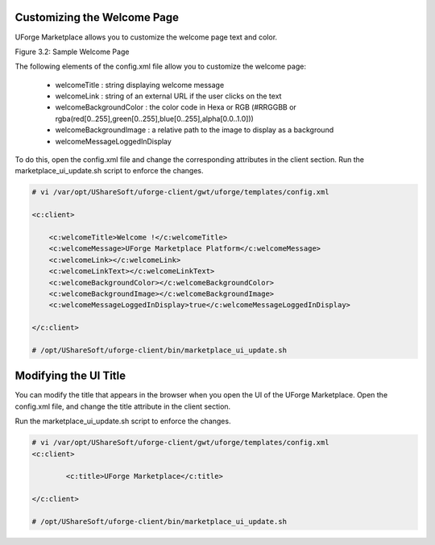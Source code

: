 .. Copyright (c) 2007-2016 UShareSoft, All rights reserved

.. _rebrand-welcome:

Customizing the Welcome Page
----------------------------

UForge Marketplace allows you to customize the welcome page text and color.

Figure 3.2: Sample Welcome Page

The following elements of the config.xml file allow you to customize the welcome page:

	* welcomeTitle : string displaying welcome message
	* welcomeLink : string of an external URL if the user clicks on the text
	* welcomeBackgroundColor : the color code in Hexa or RGB (#RRGGBB or rgba(red[0..255],green[0..255],blue[0..255],alpha[0.0..1.0]))
	* welcomeBackgroundImage :  a relative path to the image to display as a background
	* welcomeMessageLoggedInDisplay 

To do this, open the config.xml file and change the corresponding attributes in the client section. Run the marketplace_ui_update.sh script to enforce the changes.

.. code-block:: shell

	# vi /var/opt/UShareSoft/uforge-client/gwt/uforge/templates/config.xml

	<c:client>

	    <c:welcomeTitle>Welcome !</c:welcomeTitle>
	    <c:welcomeMessage>UForge Marketplace Platform</c:welcomeMessage>
	    <c:welcomeLink></c:welcomeLink>
	    <c:welcomeLinkText></c:welcomeLinkText>
	    <c:welcomeBackgroundColor></c:welcomeBackgroundColor>
	    <c:welcomeBackgroundImage></c:welcomeBackgroundImage>
	    <c:welcomeMessageLoggedInDisplay>true</c:welcomeMessageLoggedInDisplay>

	</c:client>

	# /opt/UShareSoft/uforge-client/bin/marketplace_ui_update.sh
	

Modifying the UI Title
----------------------

You can modify the title that appears in the browser when you open the UI of the UForge Marketplace.  Open the config.xml file, and change the title attribute in the client section.

Run the marketplace_ui_update.sh script to enforce the changes.

.. code-block:: shell

	# vi /var/opt/UShareSoft/uforge-client/gwt/uforge/templates/config.xml
	<c:client>

		<c:title>UForge Marketplace</c:title>

	</c:client>

	# /opt/UShareSoft/uforge-client/bin/marketplace_ui_update.sh



